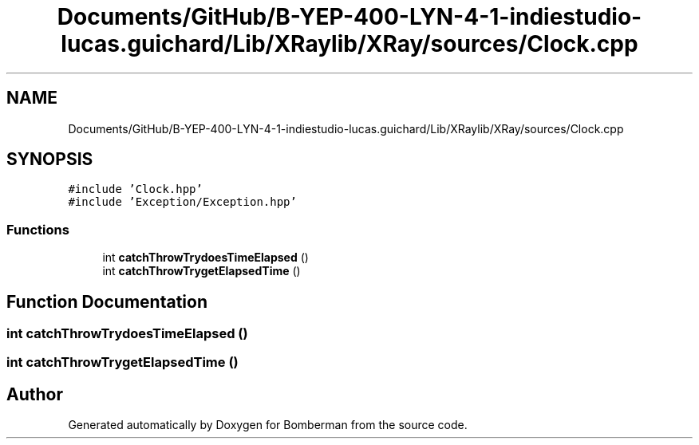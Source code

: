 .TH "Documents/GitHub/B-YEP-400-LYN-4-1-indiestudio-lucas.guichard/Lib/XRaylib/XRay/sources/Clock.cpp" 3 "Mon Jun 21 2021" "Version 2.0" "Bomberman" \" -*- nroff -*-
.ad l
.nh
.SH NAME
Documents/GitHub/B-YEP-400-LYN-4-1-indiestudio-lucas.guichard/Lib/XRaylib/XRay/sources/Clock.cpp
.SH SYNOPSIS
.br
.PP
\fC#include 'Clock\&.hpp'\fP
.br
\fC#include 'Exception/Exception\&.hpp'\fP
.br

.SS "Functions"

.in +1c
.ti -1c
.RI "int \fBcatchThrowTrydoesTimeElapsed\fP ()"
.br
.ti -1c
.RI "int \fBcatchThrowTrygetElapsedTime\fP ()"
.br
.in -1c
.SH "Function Documentation"
.PP 
.SS "int catchThrowTrydoesTimeElapsed ()"

.SS "int catchThrowTrygetElapsedTime ()"

.SH "Author"
.PP 
Generated automatically by Doxygen for Bomberman from the source code\&.
